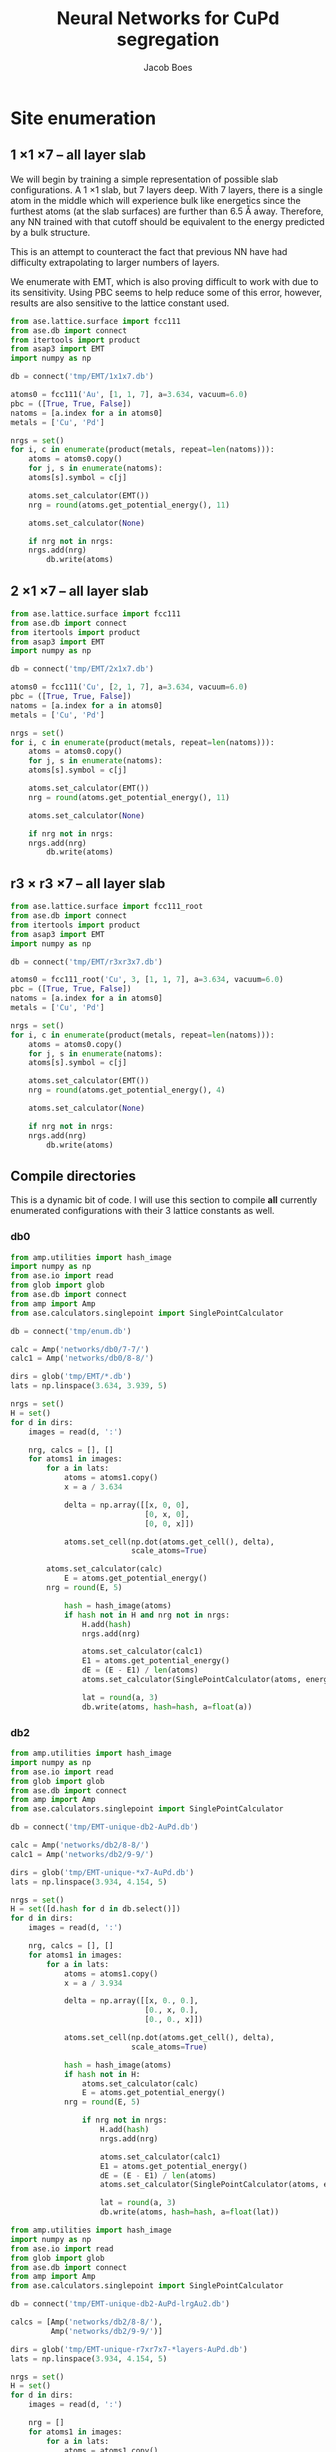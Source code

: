 #+LATEX_CLASS: cmu-article
#+LATEX_CLASS_OPTIONS: [12pt]
#+LATEX_HEADER: \usepackage{setspace}
#+LATEX_HEADER: \doublespacing
#+STARTUP: hideblocks

#+OPTIONS: toc:t
#+TITLE: Neural Networks for CuPd segregation
#+AUTHOR: Jacob Boes


* Site enumeration

** 1 \times 1 \times 7 -- all layer slab
We will begin by training a simple representation of possible slab configurations. A 1 \times 1 slab, but 7 layers deep. With 7 layers, there is a single atom in the middle which will experience bulk like energetics since the furthest atoms (at the slab surfaces) are further than 6.5 \AA away. Therefore, any NN trained with that cutoff should be equivalent to the energy predicted by a bulk structure.

This is an attempt to counteract the fact that previous NN have had difficulty extrapolating to larger numbers of layers.

We enumerate with EMT, which is also proving difficult to work with due to its sensitivity. Using PBC seems to help reduce some of this error, however, results are also sensitive to the lattice constant used.

#+BEGIN_SRC python :results silent
from ase.lattice.surface import fcc111
from ase.db import connect
from itertools import product
from asap3 import EMT
import numpy as np

db = connect('tmp/EMT/1x1x7.db')

atoms0 = fcc111('Au', [1, 1, 7], a=3.634, vacuum=6.0)
pbc = ([True, True, False])
natoms = [a.index for a in atoms0]
metals = ['Cu', 'Pd']

nrgs = set()
for i, c in enumerate(product(metals, repeat=len(natoms))):
    atoms = atoms0.copy()
    for j, s in enumerate(natoms):
	atoms[s].symbol = c[j]

    atoms.set_calculator(EMT())
    nrg = round(atoms.get_potential_energy(), 11)

    atoms.set_calculator(None)

    if nrg not in nrgs:
	nrgs.add(nrg)
        db.write(atoms)
#+END_SRC

** 2 \times 1 \times 7 -- all layer slab
#+BEGIN_SRC python :results silent
from ase.lattice.surface import fcc111
from ase.db import connect
from itertools import product
from asap3 import EMT
import numpy as np

db = connect('tmp/EMT/2x1x7.db')

atoms0 = fcc111('Cu', [2, 1, 7], a=3.634, vacuum=6.0)
pbc = ([True, True, False])
natoms = [a.index for a in atoms0]
metals = ['Cu', 'Pd']

nrgs = set()
for i, c in enumerate(product(metals, repeat=len(natoms))):
    atoms = atoms0.copy()
    for j, s in enumerate(natoms):
	atoms[s].symbol = c[j]

    atoms.set_calculator(EMT())
    nrg = round(atoms.get_potential_energy(), 11)

    atoms.set_calculator(None)

    if nrg not in nrgs:
	nrgs.add(nrg)
        db.write(atoms)
#+END_SRC

** r3 \times r3 \times 7 -- all layer slab
#+BEGIN_SRC python :results silent
from ase.lattice.surface import fcc111_root
from ase.db import connect
from itertools import product
from asap3 import EMT
import numpy as np

db = connect('tmp/EMT/r3xr3x7.db')

atoms0 = fcc111_root('Cu', 3, [1, 1, 7], a=3.634, vacuum=6.0)
pbc = ([True, True, False])
natoms = [a.index for a in atoms0]
metals = ['Cu', 'Pd']

nrgs = set()
for i, c in enumerate(product(metals, repeat=len(natoms))):
    atoms = atoms0.copy()
    for j, s in enumerate(natoms):
	atoms[s].symbol = c[j]

    atoms.set_calculator(EMT())
    nrg = round(atoms.get_potential_energy(), 4)

    atoms.set_calculator(None)

    if nrg not in nrgs:
	nrgs.add(nrg)
        db.write(atoms)
#+END_SRC

** Compile directories
This is a dynamic bit of code. I will use this section to compile *all* currently enumerated configurations with their 3 lattice constants as well.

*** db0
#+BEGIN_SRC python :results output org drawer
from amp.utilities import hash_image
import numpy as np
from ase.io import read
from glob import glob
from ase.db import connect
from amp import Amp
from ase.calculators.singlepoint import SinglePointCalculator

db = connect('tmp/enum.db')

calc = Amp('networks/db0/7-7/')
calc1 = Amp('networks/db0/8-8/')

dirs = glob('tmp/EMT/*.db')
lats = np.linspace(3.634, 3.939, 5)

nrgs = set()
H = set()
for d in dirs:
    images = read(d, ':')

    nrg, calcs = [], []
    for atoms1 in images:
        for a in lats:
            atoms = atoms1.copy()
            x = a / 3.634

            delta = np.array([[x, 0, 0],
                              [0, x, 0],
                              [0, 0, x]])

            atoms.set_cell(np.dot(atoms.get_cell(), delta),
                           scale_atoms=True)

	    atoms.set_calculator(calc)
            E = atoms.get_potential_energy()
	    nrg = round(E, 5)

            hash = hash_image(atoms)
            if hash not in H and nrg not in nrgs:
                H.add(hash)
                nrgs.add(nrg)

                atoms.set_calculator(calc1)
                E1 = atoms.get_potential_energy()
                dE = (E - E1) / len(atoms)
                atoms.set_calculator(SinglePointCalculator(atoms, energy=dE))

                lat = round(a, 3)
                db.write(atoms, hash=hash, a=float(a))
#+END_SRC 

#+RESULTS:
:RESULTS:
:END:

*** db2
#+BEGIN_SRC python :results output org drawer
from amp.utilities import hash_image
import numpy as np
from ase.io import read
from glob import glob
from ase.db import connect
from amp import Amp
from ase.calculators.singlepoint import SinglePointCalculator

db = connect('tmp/EMT-unique-db2-AuPd.db')

calc = Amp('networks/db2/8-8/')
calc1 = Amp('networks/db2/9-9/')

dirs = glob('tmp/EMT-unique-*x7-AuPd.db')
lats = np.linspace(3.934, 4.154, 5)

nrgs = set()
H = set([d.hash for d in db.select()])
for d in dirs:
    images = read(d, ':')

    nrg, calcs = [], []
    for atoms1 in images:
        for a in lats:
            atoms = atoms1.copy()
            x = a / 3.934

            delta = np.array([[x, 0., 0.],
                              [0., x, 0.],
                              [0., 0., x]])

            atoms.set_cell(np.dot(atoms.get_cell(), delta),
                           scale_atoms=True)

            hash = hash_image(atoms)
            if hash not in H:
                atoms.set_calculator(calc)
                E = atoms.get_potential_energy()
	        nrg = round(E, 5)

                if nrg not in nrgs:
                    H.add(hash)
                    nrgs.add(nrg)

                    atoms.set_calculator(calc1)
                    E1 = atoms.get_potential_energy()
                    dE = (E - E1) / len(atoms)
                    atoms.set_calculator(SinglePointCalculator(atoms, energy=dE))

                    lat = round(a, 3)
                    db.write(atoms, hash=hash, a=float(lat))
#+END_SRC

#+BEGIN_SRC python :results silent
from amp.utilities import hash_image
import numpy as np
from ase.io import read
from glob import glob
from ase.db import connect
from amp import Amp
from ase.calculators.singlepoint import SinglePointCalculator

db = connect('tmp/EMT-unique-db2-AuPd-lrgAu2.db')

calcs = [Amp('networks/db2/8-8/'),
         Amp('networks/db2/9-9/')]

dirs = glob('tmp/EMT-unique-r7xr7x7-*layers-AuPd.db')
lats = np.linspace(3.934, 4.154, 5)

nrgs = set()
H = set()
for d in dirs:
    images = read(d, ':')

    nrg = []
    for atoms1 in images:
        for a in lats:
            atoms = atoms1.copy()

            # invert chemical symbols
	    symbols = []
	    for atom in atoms:
		if atom.symbol == 'Au':
		    symbols += ['Pd']
		else:
		    symbols += ['Au']
	    atoms.set_chemical_symbols(symbols)

            x = a / 3.934

            delta = np.array([[x, 0., 0.],
                              [0., x, 0.],
                              [0., 0., x]])

            atoms.set_cell(np.dot(atoms.get_cell(), delta),
                           scale_atoms=True)

            hash = hash_image(atoms)
            if hash not in H:

                atoms.set_calculator(calcs[0])
                E = atoms.get_potential_energy()
                nrg = round(E, 5)

                if nrg not in nrgs:
                    H.add(hash)
                    nrgs.add(nrg)

                    atoms.set_calculator(calcs[1])
                    E1 = atoms.get_potential_energy()
                    dE = (E - E1) / len(atoms)
                    atoms.set_calculator(SinglePointCalculator(atoms, energy=dE))

                    db.write(atoms, hash=hash, a=round(a, 3), base='Pd')
#+END_SRC

#+BEGIN_SRC python :results output org drawer
from ase.db import connect

db = connect('tmp/EMT-unique-db2-AuPd.db')

db1 = connect('tmp/EMT-unique-db2-AuPd-lrgAu.db')
db2 = connect('tmp/EMT-unique-db2-AuPd-lrgAu2.db')

for d in db1.select():
    keys = d.key_value_pairs
    db.write(d, key_value_pairs=keys)

for d in db2.select():
    keys = d.ke_value_pairs
    db.write(d, key_value_pairs=keys)
#+END_SRC

#+RESULTS:
:RESULTS:
:END:

* db0
** DFT
Next, we calculate the energy of each structure which EMT predicts to be energy unique. There are 72 in total, of a possible 128 structures. We also perform these calculations at 3 lattice constants. That of Au and Pd, and one in between.

This way, I hope to capture not only the configurations energies, but also some of the contribution of strain effects. _No relaxations are performed_.

#+BEGIN_SRC python
from vasp import Vasp
from amp.utilities import hash_image
import numpy as np
from ase.io import read
Vasp.VASPRC['queue.walltime'] = '24:00:00'

lats = np.linspace(3.634, 3.939, 5)
images = read('tmp/EMT/1x1x7.db', ':')

nrg, calcs = [], []
for atoms1 in images:
    for a in lats:
        atoms = atoms1.copy()
        x = a / 3.634

        delta = np.array([[x, 0., 0.],
                          [0., x, 0.],
                          [0., 0., x]])

        atoms.set_cell(np.dot(atoms.get_cell(), delta),
                       scale_atoms=True)

        hash = hash_image(atoms)

        wd = 'DFT/type=CuPd-NN/surf=117/lattice={:.3f}/hash={}'.format(a, hash)
        print(wd)
        calc = Vasp(wd,
                    xc='PBE',
                    kpts=[16, 16, 1],
                    encut=400,
                    nsw=0,
                    atoms=atoms)
        nrg += [calc.potential_energy]
        calcs += [calc]
Vasp.stop_if(None in nrg)

[calc.write_db('database/CuPd.db', parser='=',
               overwrite=False, keys={'dbkey': 0})
 for calc in calcs]
#+END_SRC

** NN training
Here we repeat the process as above. This time, we will train to a selection of 90% of the data instead of the whole training set.

#+BEGIN_SRC python
from ase.db import connect
import random
import numpy as np

db = connect('database/CuPd.db')

n = db.count()
n_train = int(round(n * 0.9))
ids =  np.array(range(n)) + 1

# This will sudo-randomly select 10% of the calculations
# Which is useful for reproducing our results.
random.seed(256)
train_samples = random.sample(ids, n_train)
valid_samples = set(ids) - set(train_samples)

db.update(list(train_samples), train_set='True')
db.update(list(valid_samples), train_set='False')
#+END_SRC

#+RESULTS:


Here we will train two separate frameworks 

#+BEGIN_SRC python
from amp import Amp
from ase.io import read
from amp import SimulatedAnnealing
from amp.descriptor import Gaussian
from amp.regression import NeuralNetwork
import os, shutil

if os.path.exists('networks/db0/7-7/'):
    shutil.rmtree('networks/db0/7-7/')
    os.mkdir('networks/db0/7-7/')
else:
    os.mkdir('networks/db0/7-7/')

calc = Amp(label='networks/db0/7-7/',
	   dblabel='networks/',
	   descriptor=Gaussian(cutoff=6.0),
	   regression=NeuralNetwork(hiddenlayers=(2, 8)))

calc.train(images=read('database/CuPd.db', ':'),
	   data_format='db',
	   cores=4,
	   energy_goal=1e-3,
	   force_goal=None, # Not useful for site enumeration
	   global_search=SimulatedAnnealing(temperature=70,
					    steps=50),
	   extend_variables=False)
#+END_SRC

#+RESULTS:

#+BEGIN_SRC python
from amp import Amp
from ase.io import read
from amp import SimulatedAnnealing
from amp.descriptor import Gaussian
from amp.regression import NeuralNetwork
import os, shutil

if os.path.exists('networks/db0/8-8/'):
    shutil.rmtree('networks/db0/8-8/')
    os.mkdir('networks/db0/8-8/')
else:
    os.mkdir('networks/db0/8-8/')

calc = Amp(label='networks/db0/8-8/',
	   dblabel='networks/',
	   descriptor=Gaussian(cutoff=6.0),
	   regression=NeuralNetwork(hiddenlayers=(2, 8)))

calc.train(images=read('database/CuPd.db', ':'),
	   data_format='db',
	   cores=4,
	   energy_goal=1e-3,
	   force_goal=None, # Not useful for site enumeration
	   global_search=SimulatedAnnealing(temperature=70,
					    steps=50),
	   extend_variables=False)
#+END_SRC

#+RESULTS:

** Analysis and predictions

#+BEGIN_SRC python
from ase.db import connect

db = connect('database/CuPd.db')

nrgs = set()
for d in db.select():
    nrgs.add(d.energy)

print(db.count())
#+END_SRC

#+RESULTS: 
: 360

#+BEGIN_SRC python
import numpy as np
from ase.db import connect
import matplotlib.pyplot as plt

db = connect('./tmp/enum.db')

nrgs = []
for d in db.select():
    nrgs += [abs(d.energy)]

plt.hist(nrgs)
plt.savefig('./images/tmp.png')

nrgs = np.array(nrgs)

print(len(nrgs[nrgs > 0.06]))
#+END_SRC

#+RESULTS:
: 1184

[[./images/tmp.png]]

* db1
** DFT
Based on the analysis from above, it is apparent that there isn't nearly enough data yet to make an accurate NN. Here we utilize the existing NN frameworks to determine the most poorly predicted structures. Of the 500 most poorly predicted structures, we perform DFT calculations at the same 3 lattice constants as above.

#+BEGIN_SRC python
from ase.db import connect
import numpy as np
from vasp import Vasp
from amp.utilities import hash_image
Vasp.VASPRC['queue.walltime'] = '24:00:00'
Vasp.VASPRC['queue.ppn'] = 4

db0 = connect('database/CuPd.db')
H = set([d.hash for d in db0.select()])

db = connect('tmp/enum.db')
d = np.array([[_.energy, _.natoms, _.hash, _.toatoms()]
              for _ in db.select()]).T
data = np.array([_[d[0] >  0.06] for _ in d[1:]]).T

calcs = []
for n, hash, atoms in data:
    if hash not in H:

	if int(n) == 7:
	    wd = 'DFT/type=CuPd-NN/surf=117/lattice={:.3f}/hash={}'.format(hash)
	    kpts = [16, 16, 1]
	elif int(n) == 14:
	    wd = 'DFT/type=CuPd-NN/surf=217/lattice={:.3f}/hash={}'.format(hash)
	    kpts = [8, 16, 1]
	elif int(n) == 21:
	    wd = 'DFT/type=CuPd-NN/surf=r3r37/lattice={:.3f}/hash={}'.format(hash)
	    kpts = [10, 10, 1]

	calc = Vasp(wd,
		    xc='PBE',
		    kpts=kpts,
		    encut=400,
		    nsw=0,
		    atoms=atoms)
	calc.set_memory()
	nrg = calc.potential_energy
	if nrg is not None:
	    calcs += [calc]

[calc.write_db('database/CuPd.db', parser='=',
               overwrite=False, keys={'dbkey': 1})
 for calc in calcs]
#+END_SRC

** NN training
Here we repeat the process as performed above. However, this time we will only include 90% of the training points for training and leave the rest for validation.

#+BEGIN_SRC python :results silent
from ase.db import connect
import random
import numpy as np

db = connect('database/AuPd.db')

n = db.count()
n_train = int(round(n * 0.9))
ids =  np.array(range(n)) + 1

random.seed(256)
train_samples = random.sample(ids, n_train)
valid_samples = set(ids) - set(train_samples)

db.update(list(train_samples), train_set=True)
db.update(list(valid_samples), train_set=False)
#+END_SRC

Now, we create a new framework for the next instance of the database.

#+BEGIN_SRC python
from amp import Amp
from ase.db import connect
from amp import SimulatedAnnealing
from amp.descriptor import Gaussian
from amp.regression import NeuralNetwork
import os
import shutil

images = []
db = connect('database/AuPd.db')
for d in db.select('train_set'):
    atoms = d.toatoms()
    del atoms.constraints
    images += [atoms]

if os.path.exists('networks/db1/7-7/'):
    shutil.rmtree('networks/db1/7-7/')
    os.makedirs('networks/db1/7-7/')
else:
    os.makedirs('networks/db1/7-7/')

calc = Amp(label='networks/db1/7-7/',
	   dblabel='networks/',
	   descriptor=Gaussian(cutoff=6.5),
	   regression=NeuralNetwork(hiddenlayers=(2, 8)))

calc.train(images=images,
	   data_format='db',
	   cores=4,
	   energy_goal=1e-3,
	   force_goal=None, # Not useful for site enumeration
	   global_search=SimulatedAnnealing(temperature=70,
					    steps=50),
	   extend_variables=False)
#+END_SRC

#+RESULTS: 

#+BEGIN_SRC python
from amp import Amp
from ase.db import connect
from amp import SimulatedAnnealing
from amp.descriptor import Gaussian
from amp.regression import NeuralNetwork
import os
import shutil

images = []
db = connect('database/AuPd.db')
for d in db.select('train_set'):
    atoms = d.toatoms()
    del atoms.constraints
    images += [atoms]

if os.path.exists('networks/db1/8-8/'):
    shutil.rmtree('networks/db1/8-8/')
    os.mkdir('networks/db1/8-8/')
else:
    os.mkdir('networks/db1/8-8/')

calc = Amp(label='networks/db1/8-8/',
	   dblabel='networks/',
	   descriptor=Gaussian(cutoff=6.5),
	   regression=NeuralNetwork(hiddenlayers=(2, 8)))

calc.train(images=images,
	   data_format='db',
	   cores=4,
	   energy_goal=1e-3,
	   force_goal=None, # Not useful for site enumeration
	   global_search=SimulatedAnnealing(temperature=70,
					    steps=50),
	   extend_variables=False)
#+END_SRC

#+RESULTS: 

** Analysis and predictions
#+BEGIN_SRC python
from ase.db import connect

db = connect('database/AuPd.db')

nrgs = set()
for d in db.select():
    nrgs.add(d.energy)

print('Database contains {} calculations'.format(db.count()))
#+END_SRC

#+RESULTS:
: Database contains 1860 calculations

#+BEGIN_SRC python
from ase.db import connect
import matplotlib.pyplot as plt
import numpy as np

db = connect('tmp/EMT-unique-db1-AuPd.db')

E = []
for d in db.select():
    E += [abs(d.energy)]

cut = 0.0175
E = np.array(E)

dE = len(E[E >  cut])
print('{} structures with error greater than {:.0f} meV/atom'.format(dE, cut*1e3))

fig, ax = plt.subplots(figsize=(6, 4))
ax.hist(E, bins=np.arange(0, 0.050, 0.0025))
ax.set_xlabel('Difference of neural networks (eV/atom)')
ax.set_ylabel('Frequency')
plt.tight_layout()
plt.savefig('./images/db1-nn-diff.png')
#+END_SRC

#+RESULTS:
: 1310 structures with error greater than 18 meV/atom

[[./images/db1-nn-diff.png]]q

* db2
** DFT
#+BEGIN_SRC python
from ase.db import connect
import numpy as np
from vasp import Vasp
from amp.utilities import hash_image
Vasp.VASPRC['queue.walltime'] = '24:00:00'
Vasp.VASPRC['queue.ppn'] = 4

db = connect('tmp/EMT-unique-db1-AuPd.db')
E, n, ID = [], [], []
for d in db.select():
    E += [abs(d.energy)]
    n += [d.natoms / 7]
    ID += [d.id]

cut = 0.0175
E = np.array(E)
ID = np.array(ID)
n = np.array(n)

dID = ID[E >  cut]
dn = n[E >  cut]
dE = len(E[E >  cut])

nrg, calcs = [], []
for i, ID in enumerate(dID):
    atoms = db.get_atoms(ID)
    hash = hash_image(atoms)

    if n[i] == 1:
        wd = 'DFT/type=AuPd-NN/surf=117/lattice=mixed/hash={}'.format(hash)

	calc = Vasp(wd,
		    xc='pbe',
		    kpts=[16, 16, 1],
		    encut=400,
		    nsw=0,
		    atoms=atoms)
	calc.set_memory()
	nrg += [calc.potential_energy]
        if nrg[-1] is not None:
            calcs += [calc]

    if n[i] == 2:
        wd = 'DFT/type=AuPd-NN/surf=217/lattice=mixed/hash={}'.format(hash)

	calc = Vasp(wd,
		    xc='pbe',
		    kpts=[8, 16, 1],
		    encut=400,
		    nsw=0,
		    atoms=atoms)
	calc.set_memory()
	nrg += [calc.potential_energy]
        if nrg[-1] is not None:
            calcs += [calc]

    if n[i] == 3:
        wd = 'DFT/type=AuPd-NN/surf=r3r37/lattice=mixed/hash={}'.format(hash)

	calc = Vasp(wd,
		    xc='pbe',
		    kpts=[10, 10, 1],
		    encut=400,
		    nsw=0,
		    atoms=atoms)
	calc.set_memory()
	nrg += [calc.potential_energy]
        if nrg[-1] is not None:
            calcs += [calc]

[calc.write_db('database/AuPd.db', parser='=',
               overwrite=False, keys={'dbkey': 1})
 for calc in calcs]
#+END_SRC

#+RESULTS:

** NN training
Here we repeat the process as performed above. However, this time we will only include 90% of the training points for training and leave the rest for validation.

#+BEGIN_SRC python :results silent
from ase.db import connect
import random
import numpy as np

db = connect('database/AuPd.db')

n = db.count()
n_train = int(round(n * 0.9))
ids =  np.array(range(n)) + 1

random.seed(256)
train_samples = random.sample(ids, n_train)
valid_samples = set(ids) - set(train_samples)

db.update(list(train_samples), train_set=True)
db.update(list(valid_samples), train_set=False)
#+END_SRC

Now, we create a new framework for the next instance of the database.

#+BEGIN_SRC python :results silent
from amp import Amp
from ase.db import connect
from amp import SimulatedAnnealing
from amp.descriptor import Gaussian
from amp.regression import NeuralNetwork
import os
import shutil

images = []
db = connect('database/AuPd.db')
for d in db.select('train_set=True'):
    atoms = d.toatoms()
    del atoms.constraints
    images += [atoms]

if os.path.exists('networks/db2/8-8/'):
    shutil.rmtree('networks/db2/8-8/')
    os.makedirs('networks/db2/8-8/')
else:
    os.makedirs('networks/db2/8-8/')

calc = Amp(label='networks/db2/8-8/',
	   dblabel='networks/db2/',
	   descriptor=Gaussian(cutoff=6.5),
	   regression=NeuralNetwork(hiddenlayers=(2, 8)))

calc.train(images=images,
	   data_format='db',
	   cores=4,
	   energy_goal=1e-3,
	   force_goal=None, # Not useful for site enumeration
	   global_search=SimulatedAnnealing(temperature=100,
					    steps=50),
	   extend_variables=False)
#+END_SRC

#+BEGIN_SRC python :results silent
from amp import Amp
from ase.db import connect
from amp import SimulatedAnnealing
from amp.descriptor import Gaussian
from amp.regression import NeuralNetwork
import os
import shutil

images = []
db = connect('database/AuPd.db')
for d in db.select('train_set'):
    atoms = d.toatoms()
    del atoms.constraints
    images += [atoms]

if os.path.exists('networks/db2/9-9/'):
    shutil.rmtree('networks/db2/9-9/')
    os.mkdir('networks/db2/9-9/')
else:
    os.mkdir('networks/db2/9-9/')

calc = Amp(label='networks/db2/9-9/',
	   dblabel='networks/db2/',
	   descriptor=Gaussian(cutoff=6.5),
	   regression=NeuralNetwork(hiddenlayers=(2, 9)))

calc.train(images=images,
	   data_format='db',
	   cores=4,
	   energy_goal=1e-3,
	   force_goal=None, # Not useful for site enumeration
	   global_search=SimulatedAnnealing(temperature=100,
					    steps=50),
	   extend_variables=False)
#+END_SRC

** Analysis and predictions
#+BEGIN_SRC python
from ase.db import connect

db = connect('database/AuPd.db')

nrgs = set()
for d in db.select():
    nrgs.add(d.energy)

print('Database contains {} calculations'.format(db.count()))
#+END_SRC

#+RESULTS:
: Database contains 3170 calculations

*** Comparison to existing 7 layer structures
This includes all full enumerations from the 1 \time 1, 2 \times 1, and r3 \times r3 structures.

#+BEGIN_SRC python
from ase.db import connect
import matplotlib.pyplot as plt
import numpy as np
from amp.utilities import hash_image

db = connect('tmp/EMT/AuPd/db2.db')

d = np.array([_.energy for _ in db.select('natoms>30')]).T

cut = 0.0125
dE = len(d[d >  cut])
print('{:,} structures with error greater than ' \
      '{:.0f} meV/atom of {:,} total structures'.format(dE, cut*1e3, len(d)))

fig, ax = plt.subplots(figsize=(6, 4))
ax.hist(d, bins=np.arange(0, 0.030, 0.001))
ax.set_xlabel('Difference of neural networks (eV/atom)')
ax.set_ylabel('Frequency')
plt.tight_layout()
plt.savefig('./images/db2-nn-diff.png')

# print(max(d))
# print(list(d).index(max(d))+1)

# from ase.visualize import view
# view(db.get_atoms(60))
#+END_SRC

#+RESULTS:
: 12,648 structures with error greater than 12 meV/atom of 546,980 total structures

#+attr_org: :width 400
[[./images/db2-nn-diff.png]]

* db3
** DFT
#+BEGIN_SRC python
from ase.db import connect
import numpy as np
from vasp import Vasp
Vasp.VASPRC['queue.walltime'] = '24:00:00'
Vasp.VASPRC['queue.ppn'] = 4

db0 = connect('database/AuPd.db')
H = set([d.hash for d in db0.select()])


db = connect('tmp/EMT-unique-db2-AuPd.db')
d = np.array([[_.energy, _.natoms, _.hash, _.toatoms()]
              for _ in db.select('natoms<30')]).T
data = np.array([_[d[0] >  0.0125] for _ in d[1:]]).T

calcs = []
for n, hash, atoms in data:
    if hash not in H:

	if int(n) == 7:
	    wd = 'DFT/type=AuPd-NN/surf=117/lattice=mixed/hash={}'.format(hash)
	    kpts = [16, 16, 1]
	elif int(n) == 14:
	    wd = 'DFT/type=AuPd-NN/surf=217/lattice=mixed/hash={}'.format(hash)
	    kpts = [8, 16, 1]
	elif int(n) == 21:
	    wd = 'DFT/type=AuPd-NN/surf=r3r37/lattice=mixed/hash={}'.format(hash)
	    kpts = [10, 10, 1]

	calc = Vasp(wd,
		    xc='PBE',
		    kpts=kpts,
		    encut=400,
		    nsw=0,
		    atoms=atoms)
	calc.set_memory()
	nrg = calc.potential_energy
	print(nrg)
	if nrg is not None:
	    calcs += [calc]

[calc.write_db('database/AuPd.db', parser='=',
               overwrite=False, keys={'dbkey': 1})
 for calc in calcs]
#+END_SRC

** NN training
Here we repeat the process as performed above. However, this time we will only include 90% of the training points for training and leave the rest for validation.

#+BEGIN_SRC python :results silent
from ase.db import connect
import random
import numpy as np

db = connect('database/AuPd.db')

n = db.count()
n_train = int(round(n * 0.9))
ids =  np.array(range(n)) + 1

random.seed(256)
train_samples = random.sample(ids, n_train)
valid_samples = set(ids) - set(train_samples)

db.update(list(train_samples), train_set=True)
db.update(list(valid_samples), train_set=False)
#+END_SRC

Now, we create a new framework for the next instance of the database.

#+BEGIN_SRC python :results silent
from amp import Amp
from ase.db import connect
from amp import SimulatedAnnealing
from amp.descriptor import Gaussian
from amp.regression import NeuralNetwork
import os
import shutil

images = []
db = connect('database/AuPd.db')
for d in db.select('train_set=True'):
    atoms = d.toatoms()
    del atoms.constraints
    images += [atoms]

if os.path.exists('networks/db3/8-8-f/'):
    shutil.rmtree('networks/db3/8-8-f/')
    os.makedirs('networks/db3/8-8-f/')
else:
    os.makedirs('networks/db3/8-8-f/')

calc = Amp(label='networks/db3/8-8-f/',
	   dblabel='networks/db3/',
	   descriptor=Gaussian(cutoff=6.0),
	   regression=NeuralNetwork(hiddenlayers=(2, 8)))

calc.train(images=images,
	   data_format='db',
	   cores=4,
	   energy_goal=1e-3,
	   force_goal=1e-2,
	   global_search=SimulatedAnnealing(temperature=100,
					    steps=50),
	   extend_variables=False)
#+END_SRC

#+BEGIN_SRC python :results silent
from amp import Amp
from ase.db import connect
from amp import SimulatedAnnealing
from amp.descriptor import Gaussian
from amp.regression import NeuralNetwork
import os
import shutil

images = []
db = connect('database/AuPd.db')
for d in db.select('train_set'):
    atoms = d.toatoms()
    del atoms.constraints
    images += [atoms]

if os.path.exists('networks/db3/9-9-f/'):
    shutil.rmtree('networks/db3/9-9-f/')
    os.mkdir('networks/db3/9-9-f/')
else:
    os.mkdir('networks/db3/9-9-f/')

calc = Amp(label='networks/db3/9-9-f/',
	   dblabel='networks/db3/',
	   descriptor=Gaussian(cutoff=6.0),
	   regression=NeuralNetwork(hiddenlayers=(2, 9)))

calc.train(images=images,
	   data_format='db',
	   cores=4,
	   energy_goal=1e-3,
	   force_goal=1e-2,
	   global_search=SimulatedAnnealing(temperature=100,
					    steps=50),
	   extend_variables=False)
#+END_SRC

** Analysis and predictions
#+BEGIN_SRC python
from ase.db import connect

db = connect('database/AuPd.db')

nrgs = set()
for d in db.select():
    nrgs.add(d.energy)

print('Database contains {} calculations'.format(db.count()))
#+END_SRC

#+RESULTS:
: Database contains 3914 calculations

*** Comparison to existing 7 layer structures
This includes all full enumerations from the 1 \time 1, 2 \times 1, and r3 \times r3 structures.

#+BEGIN_SRC python
from ase.db import connect
from amp.utilities import hash_image
from amp import Amp

calc = Amp('networks/db3/8-8-f/checkpoint-parameters.json')
calc1 = Amp('networks/db3/9-9-f/checkpoint-parameters.json')

with connect('tmp/EMT/AuPd/enum-f.db') as db:
    for d in db.select():
        try:
            _ = d.nnE
        except(AttributeError):
            atoms = d.toatoms()
            atoms.set_calculator(calc)
            nrg = atoms.get_potential_energy()

            atoms.set_calculator(calc1)
            nrg1 = atoms.get_potential_energy()

            db.update(d.id, nnE=nrg1, nndE=nrg1-nrg)
#+END_SRC

#+BEGIN_SRC python
from ase.db import connect
from amp.utilities import hash_image
from amp import Amp

calc = Amp('networks/db3/8-8')
calc1 = Amp('networks/db3/9-9')

with connect('tmp/EMT/AuPd/enum.db') as db:
    for d in db.select():
        try:
            _ = d.nnE
        except(AttributeError):
            atoms = d.toatoms()
            atoms.set_calculator(calc)
            nrg = atoms.get_potential_energy()

            atoms.set_calculator(calc1)
            nrg1 = atoms.get_potential_energy()

            db.update(d.id, nnE=nrg1, nndE=nrg1-nrg)
#+END_SRC

** MC
*** Base MC code
#+BEGIN_SRC python :tangle GCMC.py
import numpy as np
import random
from ase.units import kB
from ase.db import connect
from ase.calculators.neighborlist import NeighborList
from ase.calculators.singlepoint import SinglePointCalculator as SPC

def main(atoms, dbname, T=800, steps=20000):

    db = connect(dbname)

    # Setting up variables for grand canonical MC
    symbols = atoms.get_chemical_symbols()
    sym = list(set(symbols))
    chem_bins = {_: [] for _ in sym}

    for i, s in enumerate(symbols):
	chem_bins[s] += [i]

    # Ensure sym1 has the lower concentration
    if len(chem_bins[sym[0]]) > len(chem_bins[sym[1]]):
	sym.reverse()

    # Calculate the initial energy and store it
    nrg = atoms.get_potential_energy()

    # Write the initial configuration
    # dummy = atoms.copy()
    # dummy.set_calculator(SPC(atoms, energy=nrg))
    # db.write(dummy)

    # Construct a Neighbors list
    r = atoms.get_distance(0, 1) / np.sqrt(2) / 1.5
    nl = NeighborList([r]*len(atoms),
                      self_interaction=False,
                      bothways=True)

    # Perform MC steps
    attempt, success = 0, 0
    while success < steps:

        ind1 = None
        while ind1 is None:
            # First, choose a random index from sym[0]
            random.shuffle(chem_bins[sym[0]])
            ind0 = chem_bins[sym[0]][-1]

            # Calculate nearest neighbors
            nl.update(atoms)
	    indices, _ = nl.get_neighbors(ind0)

            # Determine if sym2 neighbors exist and choose one
	    sym1_neighbors = [i for i in indices
			      if atoms[i].symbol == sym[1]]
            if sym1_neighbors:
                ind1 = random.sample(sym1_neighbors, 1)[0]

        # Create new atoms object to test
        new_atoms = atoms.copy()
        new_atoms.set_calculator(atoms.get_calculator())

        # Update the atoms object
        new_atoms[ind0].symbol, new_atoms[ind1].symbol = sym[1], sym[0]

        # Calculate the energy of the new system
        new_nrg = new_atoms.get_potential_energy()

        # Determine if lower than previous energy
        if new_nrg < nrg:
            atoms = new_atoms
            nrg = new_nrg
	    chem_bins[sym[1]][-1] = ind0
	    chem_bins[sym[0]][-1] = ind1

            dummy = atoms.copy()
            dummy.set_calculator(SPC(atoms, energy=nrg))
            db.write(dummy)
            success += 1

        elif np.exp(-(new_nrg - nrg) / (kB * T)) > np.random.rand():
            atoms = new_atoms
            nrg = new_nrg
	    chem_bins[sym[1]][-1] = ind0
	    chem_bins[sym[0]][-1] = ind1

            dummy = atoms.copy()
            dummy.set_calculator(SPC(atoms, energy=nrg))
            db.write(dummy)
            success += 1

        attempt += 1

    return success/attempt
#+END_SRC

*** Starting structures
#+BEGIN_SRC python :results output org drawer
import os

cmd = ''
x0 = [0.1, 0.3, 0.5, 0.7, 0.9]
for x in x0:
    script = """#!/usr/bin/env python
from amp import Amp
from ase.lattice.surface import fcc111
from scipy.interpolate import interp1d
from GCMC import main as GCMC

lat = interp1d([0, 1], [3.934, 4.154])

# Define a dummy slab
atoms = fcc111('Pd', size=(10, 10, 15), vacuum=6.0, a=lat(x))
atoms.set_pbc([1, 1, 0])

# Randomly populate Au
samp = np.random.choice(range(len(atoms)), len(atoms)*x, replace=False)
for i in samp:
    atoms[i].symbol = 'Au'

# Attach the calculator 
calc = Amp('../networks/db3/9-9-f/checkpoint-parameters.json')
atoms.set_calculator(calc)

GCMC(atoms, dbname='db3/10x10x15-x{0:.1f}-long.db')
""".format(x)

    with open('MC/run-{:.1f}.py'.format(x), 'w') as f:
	f.write(run)
    os.chmod('MC/run-{:.1f}.py'.format(x), 0777)
    cmd += './run-{:.1f}.py & '.format(x)
print(cmd)
#+END_SRC

#+BEGIN_SRC python :results output org drawer
import os

cmd = ''
x0 = [0.1, 0.3, 0.5, 0.7, 0.9]
for x in x0:
    script = """#!/usr/bin/env python
from ase.io import read
from amp import Amp
from GCMC import main as GCMC

images = read('db3/10x10x15-x{0:.1f}-long.db', ':')
atoms = images[-1]

# Attach the calculator 
calc = Amp('../networks/db3/9-9-f/checkpoint-parameters.json')
atoms.set_calculator(calc)

GCMC(atoms, dbname='db3/10x10x15-x{0:.1f}-long.db', steps=20000-len(images))
""".format(x)

    with open('MC/run-{:.1f}.py'.format(x), 'w') as f:
	f.write(script)
    os.chmod('MC/run-{:.1f}.py'.format(x), 0777)
    cmd += './run-{:.1f}.py & '.format(x)
print(cmd)
#+END_SRC

#+RESULTS:
:RESULTS:
./run-0.1.py & ./run-0.3.py & ./run-0.5.py & ./run-0.7.py & ./run-0.9.py & 
:END:

*** Analysis
#+BEGIN_SRC python :results output org drawer
from ase.io import read
from ase.visualize import view
import matplotlib.pyplot as plt
import numpy as np

y0, s0 = [], []
x0 = [0.1, 0.3, 0.5, 0.7, 0.9]
for x in x0:
    images = read('MC/db3/10x10x15-x{}-long.db'.format(x), ':')

    tl1, tl2, tl3 = [], [], []
    for atoms in images:
	syms = atoms.get_chemical_symbols()

	l01 = syms[:100].count('Au') / 100.
	l15 = syms[1400:].count('Au') / 100.

	l02 = syms[100:200].count('Au') / 100.
	l14 = syms[1300:1400].count('Au') / 100.

	l03 = syms[200:300].count('Au') / 100.
	l13 = syms[1200:1300].count('Au') / 100.

	tl1 += [(l01 + l15) / 2.]
	tl2 += [(l02 + l14) / 2.]
	tl3 += [(l03 + l13) / 2.]

    avg = np.mean(tl1[3000:])
    std = np.std(tl1[3000:])

    plt.figure(figsize=(6, 4))
    plt.plot([0, len(images)], [avg]*2, 'k--')
    plt.plot([0, len(images)], [avg + std]*2, 'k:')
    plt.plot([0, len(images)], [avg - std]*2, 'k:')
    plt.plot(tl1, '-', color='0.0', label='1st layer')
    plt.plot(tl2, 'b-', color='0.4', label='2nd layer')
    plt.plot(tl3, 'r-', color='0.8', label='3rd layer')
    plt.plot([0, len(images)], [x]*2, 'r-', label='bulk')
    plt.xlim(0, len(images))
    plt.ylim(0, 1)
    plt.text(len(images) - 3000, avg - std - 0.06, r'{:.2f} $\pm$ {:.2f}'.format(avg, std))
    plt.xlabel('MC step')
    plt.ylabel('Composition of Au')
    plt.legend(loc='best')
    plt.tight_layout()
    plt.savefig('./images/AuPd-MC-{:.1f}.png'.format(x))
    y0 += [avg]
    s0 += [std]

print(y0)
print(x0)
print(s0)

# Experimental data
# C.-W. Yi et al. DOI: 10.1021/jp053515r
y1 = np.array([0.4, 0.65, 0.82, 0.935, 0.96])
x1 = np.array([0.1, 0.25, 0.5, 0.75, 0.9])

# D. G. Swartzfager et al. DOI: 10.1116/1.571102
y2 = np.array([0.51, 0.68, 0.85, 0.97])
x2 = np.array([0.2, 0.4, 0.6, 0.8])

plt.figure(figsize=(6, 4))
plt.plot([0, 1], [0, 1], 'k:')
plt.plot(x1, y1, 'ko', label='C.-W. Yi et. al.')
plt.plot(x2, y2, 'ks', label='D. G. Swartzfager et. al.')
plt.errorbar(x0, y0, xerr=0, yerr=s0, fmt='o', color='r')
plt.xlim(0, 1)
plt.ylim(0, 1)
plt.legend(loc='best')
plt.tight_layout()
plt.savefig('./images/AuPd-segregation.png')
#+END_SRC

#+RESULTS:
:RESULTS:
[0.46077944199706311, 0.65959405475267308, 0.76655840723556701, 0.96024759163533835, 0.99866092933090511]
[0.1, 0.3, 0.5, 0.7, 0.9]
[0.047666059865744681, 0.024136594457521792, 0.019613300202688894, 0.010382237152373542, 0.0027190054984181197]
:END:

#+attr_org: :width 600
[[./images/AuPd-MC-0.1.png]]

#+attr_org: :width 600
[[./images/AuPd-MC-0.3.png]]

#+attr_org: :width 600
[[./images/AuPd-MC-0.5.png]]

#+attr_org: :width 600
[[./images/AuPd-MC-0.7.png]]

#+attr_org: :width 600
[[./images/AuPd-MC-0.9.png]]

#+attr_org: :width 600
[[./images/AuPd-segregation.png]]
